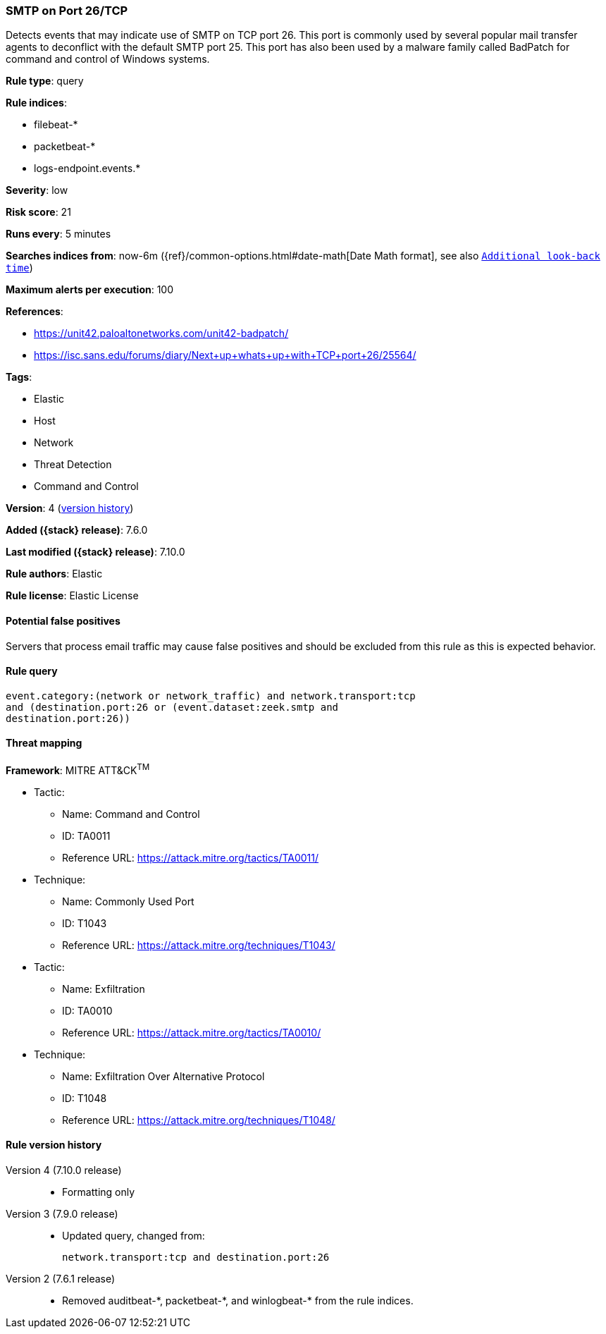 [[smtp-on-port-26-tcp]]
=== SMTP on Port 26/TCP

Detects events that may indicate use of SMTP on TCP port 26. This port is
commonly used by several popular mail transfer agents to deconflict with the
default SMTP port 25. This port has also been used by a malware family called
BadPatch for command and control of Windows systems.

*Rule type*: query

*Rule indices*:

* filebeat-*
* packetbeat-*
* logs-endpoint.events.*

*Severity*: low

*Risk score*: 21

*Runs every*: 5 minutes

*Searches indices from*: now-6m ({ref}/common-options.html#date-math[Date Math format], see also <<rule-schedule, `Additional look-back time`>>)

*Maximum alerts per execution*: 100

*References*:

* https://unit42.paloaltonetworks.com/unit42-badpatch/
* https://isc.sans.edu/forums/diary/Next+up+whats+up+with+TCP+port+26/25564/

*Tags*:

* Elastic
* Host
* Network
* Threat Detection
* Command and Control

*Version*: 4 (<<smtp-on-port-26-tcp-history, version history>>)

*Added ({stack} release)*: 7.6.0

*Last modified ({stack} release)*: 7.10.0

*Rule authors*: Elastic

*Rule license*: Elastic License

==== Potential false positives

Servers that process email traffic may cause false positives and should be excluded from this rule as this is expected behavior.

==== Rule query


[source,js]
----------------------------------
event.category:(network or network_traffic) and network.transport:tcp
and (destination.port:26 or (event.dataset:zeek.smtp and
destination.port:26))
----------------------------------

==== Threat mapping

*Framework*: MITRE ATT&CK^TM^

* Tactic:
** Name: Command and Control
** ID: TA0011
** Reference URL: https://attack.mitre.org/tactics/TA0011/
* Technique:
** Name: Commonly Used Port
** ID: T1043
** Reference URL: https://attack.mitre.org/techniques/T1043/


* Tactic:
** Name: Exfiltration
** ID: TA0010
** Reference URL: https://attack.mitre.org/tactics/TA0010/
* Technique:
** Name: Exfiltration Over Alternative Protocol
** ID: T1048
** Reference URL: https://attack.mitre.org/techniques/T1048/

[[smtp-on-port-26-tcp-history]]
==== Rule version history

Version 4 (7.10.0 release)::
* Formatting only

Version 3 (7.9.0 release)::
* Updated query, changed from:
+
[source, js]
----------------------------------
network.transport:tcp and destination.port:26
----------------------------------

Version 2 (7.6.1 release)::
* Removed auditbeat-\*, packetbeat-*, and winlogbeat-* from the rule indices.

